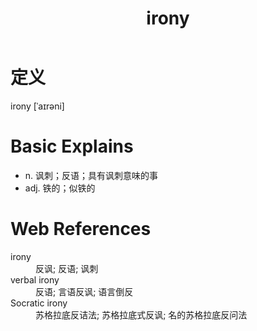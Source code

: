 #+title: irony
#+roam_tags:英语单词

* 定义
  
irony [ˈaɪrəni]

* Basic Explains
- n. 讽刺；反语；具有讽刺意味的事
- adj. 铁的；似铁的

* Web References
- irony :: 反讽; 反语; 讽刺
- verbal irony :: 反语; 言语反讽; 语言倒反
- Socratic irony :: 苏格拉底反诘法; 苏格拉底式反讽; 名的苏格拉底反问法
